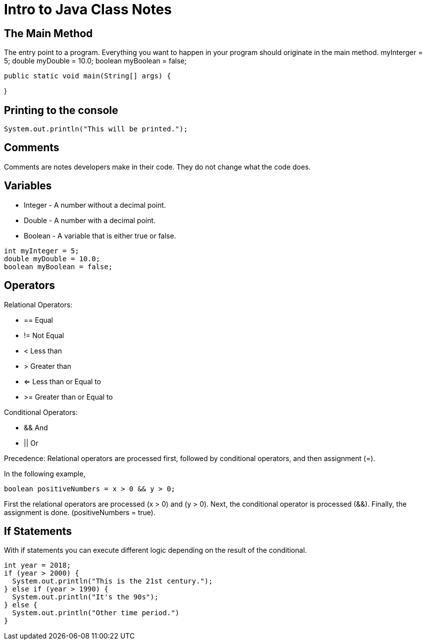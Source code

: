 = Intro to Java Class Notes
:source-highlighter: highlightjs

== The Main Method
The entry point to a program. Everything you want to happen in your program
should originate in the main method. myInterger = 5;
double myDouble = 10.0;
boolean myBoolean = false;
[source,java]
public static void main(String[] args) {

}

== Printing to the console

[source,java]
System.out.println("This will be printed.");

== Comments

Comments are notes developers make in their code. They do not change
what the code does.

[source,java]
// This is a comment.


== Variables

* Integer - A number without a decimal point.
* Double  - A number with a decimal point.
* Boolean - A variable that is either true or false.

[source,java]
int myInteger = 5;
double myDouble = 10.0;
boolean myBoolean = false;

== Operators

Relational Operators:

* ==	Equal
* !=	Not Equal
* <	Less than
* >	Greater than
* <=	Less than or Equal to
* >=	Greater than or Equal to

Conditional Operators:

* &&	And
* ||	Or

Precedence:
Relational operators are processed first, followed by conditional operators,
and then assignment (=).

In the following example,

[source,java]
boolean positiveNumbers = x > 0 && y > 0;

First the relational operators are processed (x > 0) and (y > 0).
Next, the conditional operator is processed (&&).
Finally, the assignment is done. (positiveNumbers = true).

== If Statements

With if statements you can execute different logic depending on the result
of the conditional.

[source,java]
int year = 2018;
if (year > 2000) {
  System.out.println("This is the 21st century.");
} else if (year > 1990) {
  System.out.println("It's the 90s");
} else {
  System.out.println("Other time period.")
}
